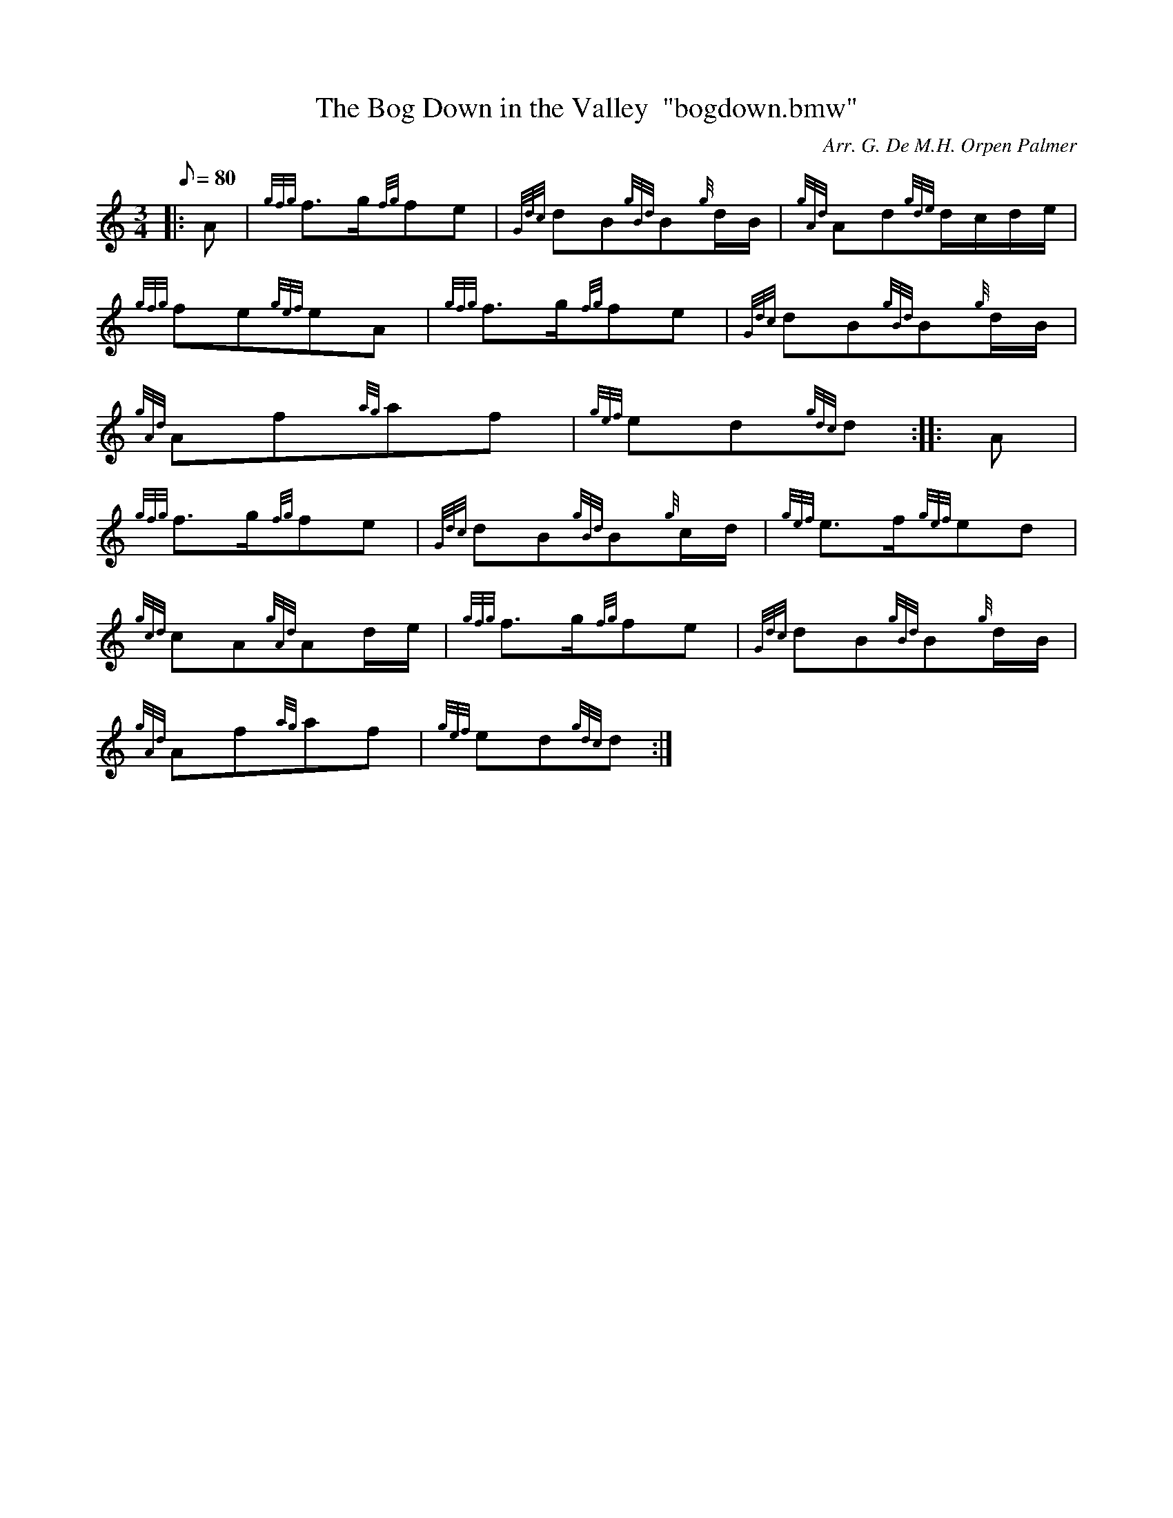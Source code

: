 X: 1
T:The Bog Down in the Valley  "bogdown.bmw"
M:3/4
L:1/8
Q:80
C:Arr. G. De M.H. Orpen Palmer
S:March
K:HP
|: A|
{gfg}f3/2g/2{fg}fe|
{Gdc}dB{gBd}B{g}d/2B/2|
{gAd}Ad{gde}d/2c/2d/2e/2|  !
{gfg}fe{gef}eA|
{gfg}f3/2g/2{fg}fe|
{Gdc}dB{gBd}B{g}d/2B/2|  !
{gAd}Af{ag}af|
{gef}ed{gdc}d:| |:
A|  !
{gfg}f3/2g/2{fg}fe|
{Gdc}dB{gBd}B{g}c/2d/2|
{gef}e3/2f/2{gef}ed|  !
{gcd}cA{gAd}Ad/2e/2|
{gfg}f3/2g/2{fg}fe|
{Gdc}dB{gBd}B{g}d/2B/2|  !
{gAd}Af{ag}af|
{gef}ed{gdc}d:|

